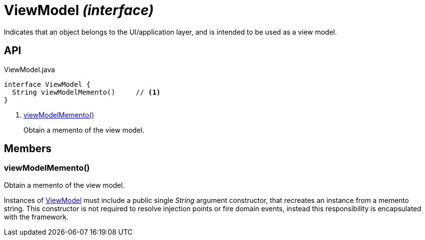 = ViewModel _(interface)_
:Notice: Licensed to the Apache Software Foundation (ASF) under one or more contributor license agreements. See the NOTICE file distributed with this work for additional information regarding copyright ownership. The ASF licenses this file to you under the Apache License, Version 2.0 (the "License"); you may not use this file except in compliance with the License. You may obtain a copy of the License at. http://www.apache.org/licenses/LICENSE-2.0 . Unless required by applicable law or agreed to in writing, software distributed under the License is distributed on an "AS IS" BASIS, WITHOUT WARRANTIES OR  CONDITIONS OF ANY KIND, either express or implied. See the License for the specific language governing permissions and limitations under the License.

Indicates that an object belongs to the UI/application layer, and is intended to be used as a view model.

== API

[source,java]
.ViewModel.java
----
interface ViewModel {
  String viewModelMemento()     // <.>
}
----

<.> xref:#viewModelMemento__[viewModelMemento()]
+
--
Obtain a memento of the view model.
--

== Members

[#viewModelMemento__]
=== viewModelMemento()

Obtain a memento of the view model.

Instances of xref:refguide:applib:index/ViewModel.adoc[ViewModel] must include a public single _String_ argument constructor, that recreates an instance from a memento string. This constructor is not required to resolve injection points or fire domain events, instead this responsibility is encapsulated with the framework.
